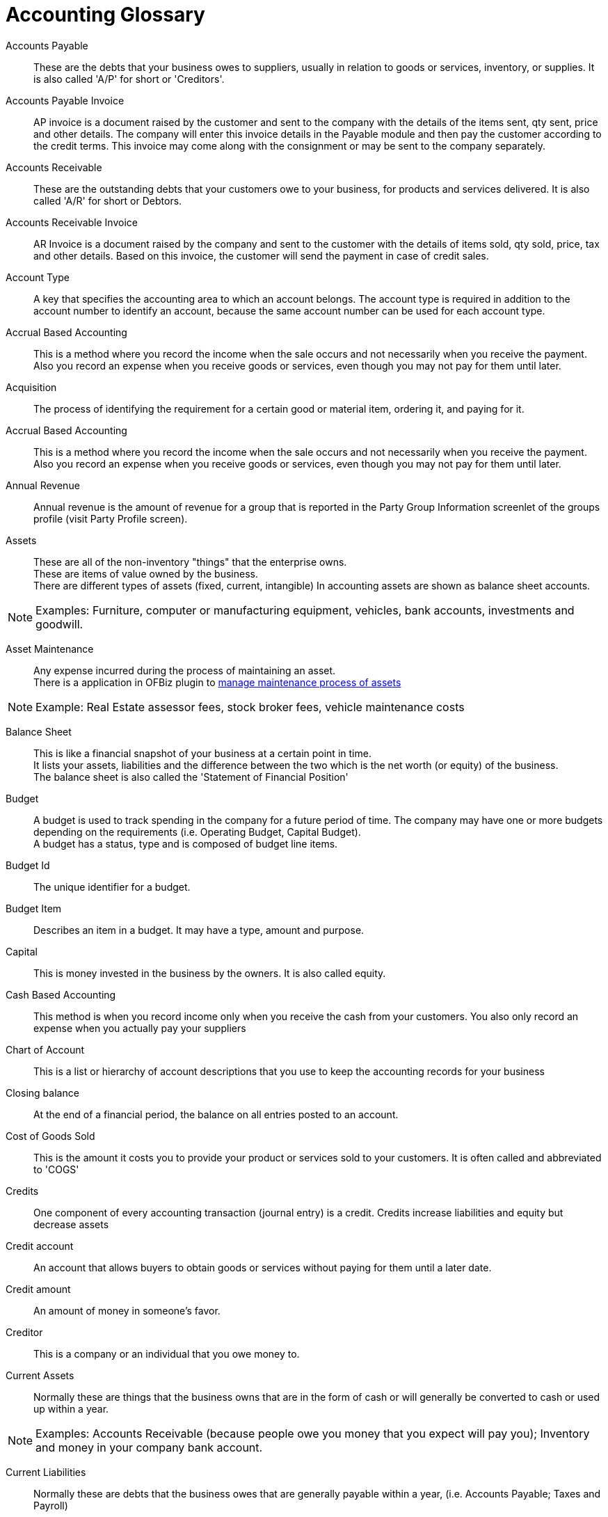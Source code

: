 ////
Licensed to the Apache Software Foundation (ASF) under one
or more contributor license agreements.  See the NOTICE file
distributed with this work for additional information
regarding copyright ownership.  The ASF licenses this file
to you under the Apache License, Version 2.0 (the
"License"); you may not use this file except in compliance
with the License.  You may obtain a copy of the License at

http://www.apache.org/licenses/LICENSE-2.0

Unless required by applicable law or agreed to in writing,
software distributed under the License is distributed on an
"AS IS" BASIS, WITHOUT WARRANTIES OR CONDITIONS OF ANY
KIND, either express or implied.  See the License for the
specific language governing permissions and limitations
under the License.
////
[glossary]
= Accounting Glossary

[comment]
It's important to sort glossary entries in alphabetic order to avoid duplication or search failing.

[#ACCOUNTS_PAYABLE]
Accounts Payable::
These are the debts that your business owes to suppliers, usually in relation to goods or services, inventory, or supplies.
It is also called 'A/P' for short or 'Creditors'.

[#ACCOUNT_PAYABLE_INVOICE]
Accounts Payable Invoice::
AP invoice is a document raised by the customer and sent to the company with the details of the items sent, qty sent, price and other details.
The company will enter this invoice details in the Payable module and then pay the customer according to the credit terms.
This invoice may come along with the consignment or may be sent to the company separately.

[#ACCOUNTS_RECEIVABLE]
Accounts Receivable::
These are the outstanding debts that your customers owe to your business,
for products and services delivered.
It is also called 'A/R' for short or Debtors.


[#ACCOUNT_RECEIVABLE_INVOICE]
Accounts Receivable Invoice::
AR Invoice is a document raised by the company and sent to the customer with the details of items sold, qty sold, price, tax and other details.
Based on this invoice, the customer will send the payment in case of credit sales.

[#ACCOUNT_TYPE]
Account Type::
A key that specifies the accounting area to which an account belongs.
The account type is required in addition to the account number to identify an account, because the same account number can be used for each account type.

[#ACCRUAL_BASED_ACCOUNTING]
Accrual Based Accounting:: This is a method where you record the income when the sale occurs and not necessarily
when you receive the payment. Also you record an expense when you receive goods or services, even though you may
not pay for them until later.

[#ACQUISITION]
Acquisition::
The process of identifying the requirement for a certain good or material item, ordering it, and paying for it.

[#ACCURAL_BASED_ACCOUNTING]
Accrual Based Accounting::
This is a method where you record the income when the sale occurs and not necessarily when you receive the payment.
Also you record an expense when you receive goods or services, even though you may not pay for them until later.

[#ANNUAL_REVENUE]
Annual Revenue::
Annual revenue is the amount of revenue for a group that is reported in the Party
Group Information screenlet of the groups profile (visit Party Profile screen).

[#ASSET]
Assets:: These are all of the non-inventory "things" that the enterprise owns. +
These are items of value owned by the business. +
There are different types of assets (fixed, current, intangible) In accounting assets are shown as balance sheet accounts.

[NOTE]
Examples: Furniture, computer or manufacturing equipment, vehicles, bank accounts, investments and goodwill.

[#ASSET_MAINTENANCE]
Asset Maintenance:: Any expense incurred during the process of maintaining an asset. +
There is a application in OFBiz plugin to <<_asset_maintenance_plugin,manage maintenance process of assets>>

[NOTE]
Example: Real Estate assessor fees, stock broker fees, vehicle maintenance costs

[#BALANCE_SHEET]
Balance Sheet::
This is like a financial snapshot of your business at a certain point in time. +
It lists your assets, liabilities and the difference between the two which is the net worth (or equity) of the business. +
The balance sheet is also called the 'Statement of Financial Position'

[#BUDGET]
Budget::
A budget is used to track spending in the company for a future period of time.
The company may have one or more budgets depending on the requirements (i.e. Operating
Budget, Capital Budget). +
A budget has a status, type and is composed of budget line items.

[#BUDGET_ID]
Budget Id:: The unique identifier for a budget.

[#BUDGET_ITEM]
Budget Item:: Describes an item in a budget. It may have a type, amount and purpose.

[#CAPITAL]
Capital:: This is money invested in the business by the owners. It is also called equity.

[#CASH_BASED_ACCOUNTING]
Cash Based Accounting::
This method is when you record income only when you receive the cash from your customers.
You also only record an expense when you actually pay your suppliers

[#CHART_OF_ACCOUNTS]
Chart of Account::
This is a list or hierarchy of account descriptions that you use to keep the accounting records for your business

[#CLOSING_BALANCE]
Closing balance::
At the end of a financial period, the balance on all entries posted to an account.

[#COST_OF_GOODS_SOLD]
Cost of Goods Sold::
This is the amount it costs you to provide your product or services sold to your customers.
It is often called and abbreviated to 'COGS'

[#CREDITS]
Credits::
One component of every accounting transaction (journal entry) is a credit.
Credits increase liabilities and equity but decrease assets

[#CREDIT_ACCOUNT]
Credit account::
An account that allows buyers to obtain goods or services without paying for them until a later date.

[#CREDIT_AMOUNT]
Credit amount::
An amount of money in someone's favor.

[#CREDITOR]
Creditor::
This is a company or an individual that you owe money to.

[#CURRENT_ASSETS]
Current Assets:: Normally these are things that the business owns that are in the form of cash or
will generally be converted to cash or used up within a year.

[NOTE]
Examples: Accounts Receivable (because people owe you money that you expect will pay you);
Inventory and money in your company bank account.

[#CURRENT_LIABILITIES]
Current Liabilities:: Normally these are debts that the business owes that are generally payable within a year,
(i.e. Accounts Payable; Taxes and Payroll)

[#DEBITS]
Debits::
One component of every accounting transaction (journal entry) is a debit.
Debits increase assets but decrease liabilities and equity.

[#DEBTOR]
Debtor::
This is a company or an individual that owes you money.

[#DEPRECIATION]
Depreciation:: This is a write-off of a portion of the cost of fixed assets, such as vehicles and equipment.
It is usually done annually but can be done more frequently.
Depreciation is also listed as part of the expenses on the 'Profit & Loss' or 'Income Statement'.

[#DOUBLE_ENTRY_ACCOUNTING]
Double Entry Accounting::
In this method every transaction has two entries: a debit and a credit (also called a journal entry).
Debits must always equal credits. Most if not all accounting software use double entry accounting.

[#EQUITY]
Equity:: This is the net worth of your business. It is also called 'Capital' or 'Owner's Equity.
Equity is made up of investment in the business by the owners plus any profits that the business has made
that has'nt been taken out.

[#END_OF_YEAR_ROLLOVER]
End of Year Rollover:: At the end of the financial year the Profit & Loss accounts totals are reset to zero and
the balance sheet accounts totals are carried forward into the next financial year.

[#FIXED_ASSETS]
Fixed Assets:: These are assets that are generally not going to be converted to cash within a year.
(i.e. Manufacturing equipment; vehicles, building, ...)

[#GENERAL_LEDGER]
General Ledger::
This is a collection of different types of accounts (balance sheet, income, expense) that are used to keep
the accounting records of a business.
A general ledger works with double entry accounting and journal entries for each transaction.

[#GROSS_PRICE]
Gross price::
The price of one unit of an item, or a service, including tax.

[#GROSS_PROFIT]
Gross Profit::
The positive difference between sales revenues and the costs of goods sold.

[#INCOME_ACCOUNTS]
Income Accounts::
These are the accounts that are used to keep track of your sources of income.
(i.e. Sales, Consulting Income or Interest).

[#INCOME_STATEMENT]
Income Statement::
This is also called a Profit and Loss Statement' or a 'P&L'. +
It lists the income, expenses, and net profit (or loss) for the business.
The net profit (or loss) is equal to the total income minus the total expenses.

[#INTANGIBLE_ASSET]
Intangible Asset::
This is something of value that is owned by the business that cannot be touched physically.
(i.e. a trademark; patent or goodwill)

[#INVENTORY_AUDIT_REPORT]
Inventory Audit Report::
An audit trail for the posted inventory transactions in the Chart of Accounts.
This report compares the accounting view (inventory balance accounts) and the logistics view
(inventory value displayed by the audit report).

[#INVOICE_DATE]
Invoice Date:: This is the date that the invoice was created. +
Normally this will be based on when products were shipped or services were provided

[#INVOICE_DUE_DATE]
Invoice Due Date:: This is the last possible date that payments can be made or received for an invoice without triggering
any late payment penalties

[#JOURNAL]
Journal:: This is a detailed accounting transaction that is recorded (or posted) in the general ledger.
It can also be referred to as a Journal Entry. It is made up of a debit and a credit component.

[#JOURNAL_ENTRY]
Journal Entry:: This is a detailed accounting transaction that is recorded (or posted) in the general ledger.
It can also be referred to as a Journal. It is made up of a debit and a credit component.

[#LIABILITIES]
Liabilities:: These are the debts that your business owes to its suppliers, banks or the government.
(i.e. taxes or loans)

[#LONG_TERM_LIABILITIES]
Long Term Liabilities:: These are debts that a business owes to its suppliers that are not generally due
to be paid off within a year (An example would be a mortgage payment).

[#OUTSTANDING_AMOUNT]
Outstanding Amount::
The amount of money that is owed by a debtor and has not yet been paid.

[#OUTSTANDING_PAYMENT]
Outstanding Payment::
The remaining amount of money that is due for goods or services.

[#NET_INCOME]
Net Income:: This is also called 'Profit' or 'Net Profit'. It is the total income minus the total expenses.

[#PASSIVE_ACCOUNT]
Passive Account::
A bank account in which no transactions have taken place, neither deposits nor withdrawals,
 for a specified period of time (normally six months).

[#PAYABLES]
Payables::
The total amount due to creditors. This information includes the type, the amount, and the due date of the debts.
Payables may include amounts payable to banks and suppliers, as well as customer down payments.

[#PAYMENT_METHOD]
Payment Method::
A set of parameters and other details that determine how invoices are cleared when the Payment Wizard is used.
It is possible to create as many payment methods as required. In addition, you can link specific payment methods
to relevant business partners.

[#PAYMENT_PERIOD]
Payment Period::
The period of time in which an outstanding debt has to be paid, for example a range of days or a certain month.

[#PAYMENT_RUN]
Payment Run::
A process that clears A/R and A/P invoices, by generating the payments, posting the transactions and updating
the system (by creating the bank transfer files).

[#PAYMENT_TERMS]
Payment Terms::
The conditions of payment agreed to between business partners with respect to goods supplied or services provided.

[#PROFIT_AND_LOSS_STATEMENT]
Profit and Loss Statement::
A comparison of revenue and expense within a certain period. The purpose of the profit and loss statement is
the establishing of profit made by an organization and the sources thereof. It is a compulsory part of year-end closing.

[#RETAINED_EARNING]
Retained Earning:: These are profits from the business that have been kept or 'retained' in the business and
not paid out to the owners.

[#TRIAL_BALANCE]
Trial Balance::
This is a list of the general ledger accounts showing the debits in one column and the credits in another. +
The main objective of a trial balance is to ensure that the total credits and total debits balance
(eg. total debits = total credits). +
It also validates that the double entry accounting is working correctly.
